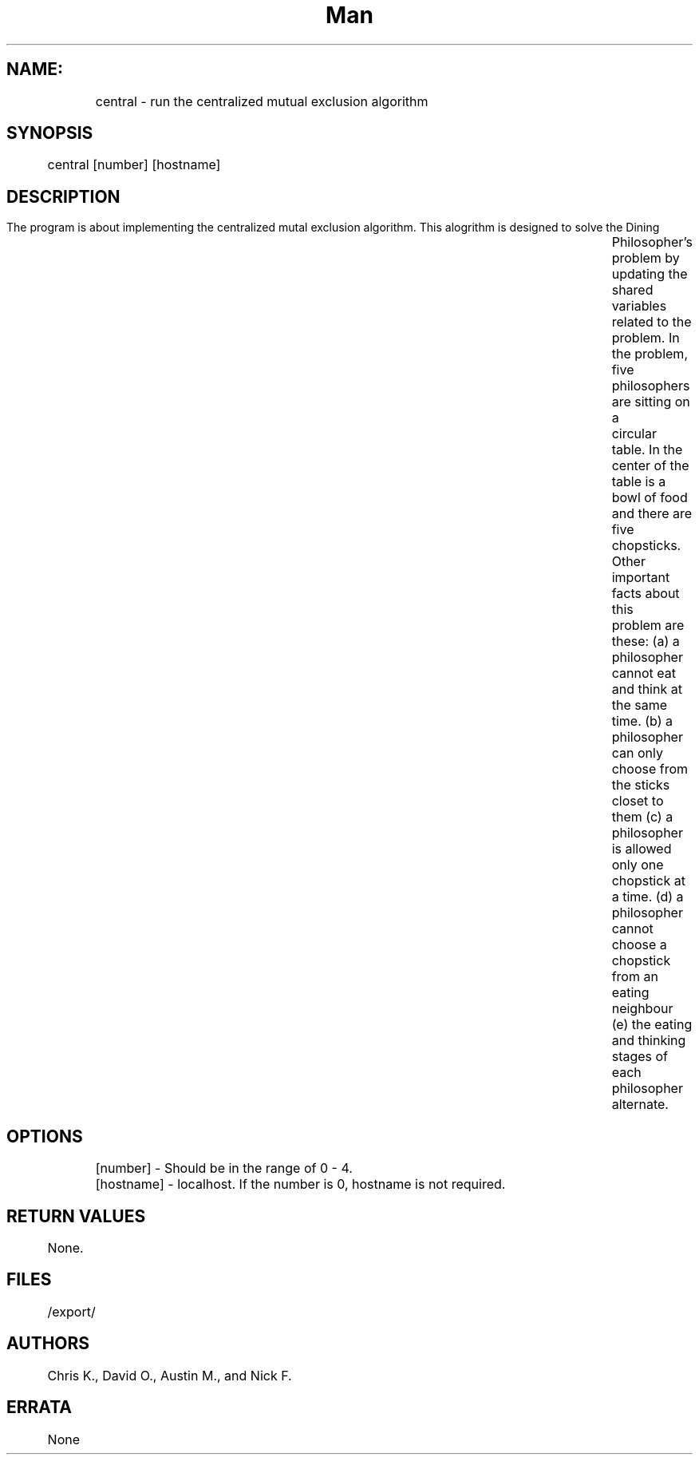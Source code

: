 .TH Man pages for Centralized mutual exclusion algorithm "Nov 25, 2015"
.SH NAME:
 	central \- run the centralized mutual exclusion algorithm
.SH SYNOPSIS
	central [number] [hostname]
.SH DESCRIPTION
	The program is about implementing the centralized mutal exclusion algorithm. This alogrithm is designed to solve the Dining 		Philosopher’s problem by updating the shared variables related to the problem. In the problem, five philosophers are sitting on a 		circular table. In the center of the table is a bowl of food and there are five chopsticks. Other important facts about this 		problem are these:
	(a) a philosopher cannot eat and think at the same time.
	(b) a philosopher can only choose from the sticks closet to them
	(c) a philosopher is allowed only one chopstick at a time.
	(d) a philosopher cannot choose a chopstick from an eating neighbour 
	(e) the eating and thinking stages of each philosopher alternate.
.SH OPTIONS
	[number] - Should be in the range of 0 - 4.
	[hostname] - localhost. If the number is 0, hostname is not required. 
.SH RETURN VALUES
	None.
.SH FILES
	/export/
.SH AUTHORS
	Chris K., David O., Austin M., and Nick F.
.SH ERRATA
	None
